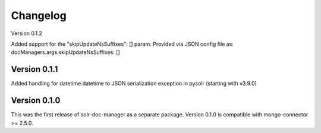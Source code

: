 Changelog
=========

Version 0.1.2

Added support for the "skipUpdateNsSuffixes": [] param. Provided via JSON config file as: docManagers.args.skipUpdateNsSuffixes: []


Version 0.1.1
-------------

Added handling for datetime.datetime to JSON serialization exception in pysolr (starting with v3.9.0)


Version 0.1.0
-------------

This was the first release of solr-doc-manager as a separate package.
Version 0.1.0 is compatible with mongo-connector >= 2.5.0.
